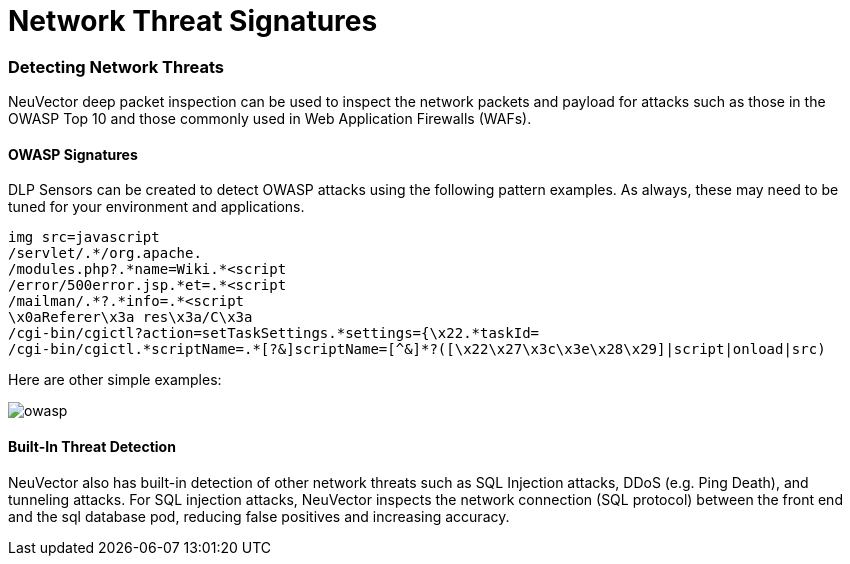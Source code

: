 = Network Threat Signatures
:slug: /policy/threats
:taxonomy: {"category"=>"docs"}

=== Detecting Network Threats

NeuVector deep packet inspection can be used to inspect the network packets and payload for attacks such as those in the OWASP Top 10 and those commonly used in Web Application Firewalls (WAFs).

==== OWASP Signatures

DLP Sensors can be created to detect OWASP attacks using the following pattern examples. As always, these may need to be tuned for your environment and applications.

[,shell]
----
img src=javascript
/servlet/.*/org.apache.
/modules.php?.*name=Wiki.*<script
/error/500error.jsp.*et=.*<script
/mailman/.*?.*info=.*<script
\x0aReferer\x3a res\x3a/C\x3a
/cgi-bin/cgictl?action=setTaskSettings.*settings={\x22.*taskId=
/cgi-bin/cgictl.*scriptName=.*[?&]scriptName=[^&]*?([\x22\x27\x3c\x3e\x28\x29]|script|onload|src)
----

Here are other simple examples:

image::owasp_top10_dlp.png[owasp]

==== Built-In Threat Detection

NeuVector also has built-in detection of other network threats such as SQL Injection attacks, DDoS (e.g. Ping Death), and tunneling attacks. For SQL injection attacks, NeuVector inspects the network connection (SQL protocol) between the front end and the sql database pod, reducing false positives and increasing accuracy.
